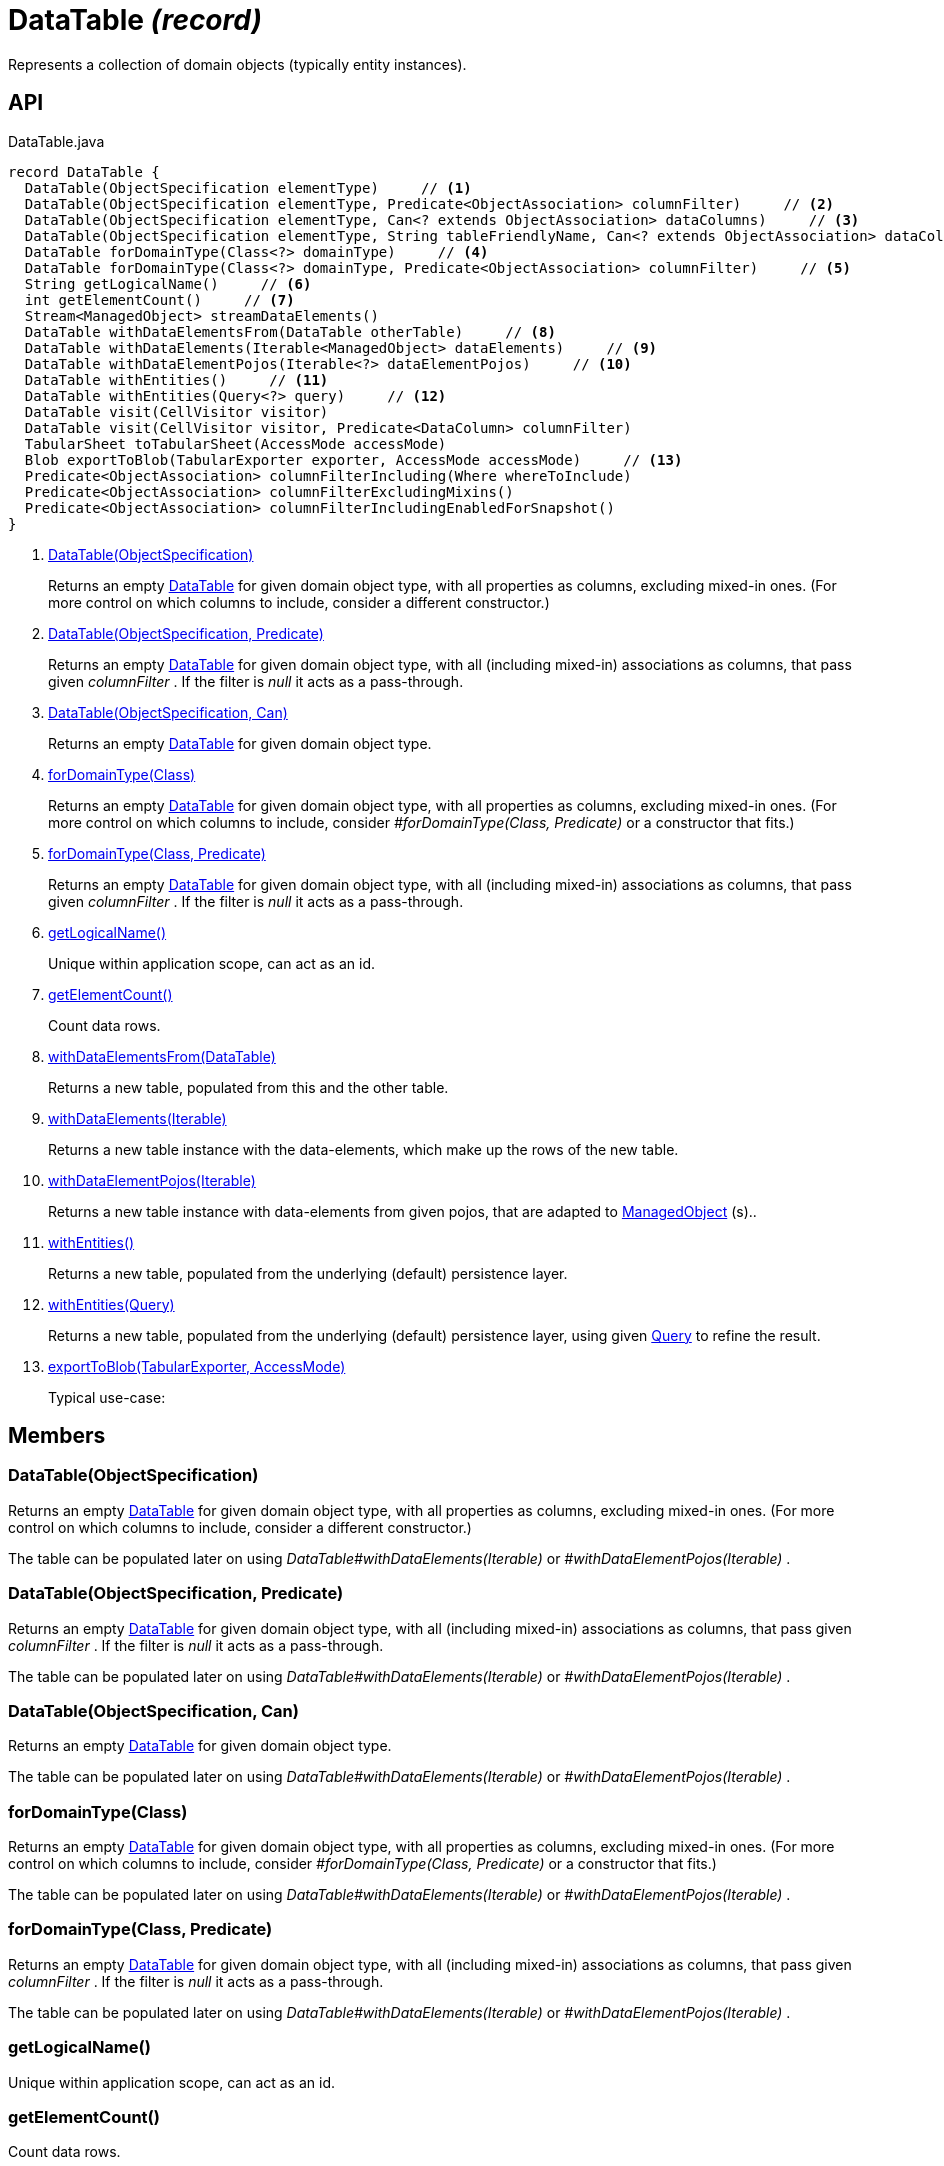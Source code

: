 = DataTable _(record)_
:Notice: Licensed to the Apache Software Foundation (ASF) under one or more contributor license agreements. See the NOTICE file distributed with this work for additional information regarding copyright ownership. The ASF licenses this file to you under the Apache License, Version 2.0 (the "License"); you may not use this file except in compliance with the License. You may obtain a copy of the License at. http://www.apache.org/licenses/LICENSE-2.0 . Unless required by applicable law or agreed to in writing, software distributed under the License is distributed on an "AS IS" BASIS, WITHOUT WARRANTIES OR  CONDITIONS OF ANY KIND, either express or implied. See the License for the specific language governing permissions and limitations under the License.

Represents a collection of domain objects (typically entity instances).

== API

[source,java]
.DataTable.java
----
record DataTable {
  DataTable(ObjectSpecification elementType)     // <.>
  DataTable(ObjectSpecification elementType, Predicate<ObjectAssociation> columnFilter)     // <.>
  DataTable(ObjectSpecification elementType, Can<? extends ObjectAssociation> dataColumns)     // <.>
  DataTable(ObjectSpecification elementType, String tableFriendlyName, Can<? extends ObjectAssociation> dataColumns, Can<ManagedObject> dataElements)
  DataTable forDomainType(Class<?> domainType)     // <.>
  DataTable forDomainType(Class<?> domainType, Predicate<ObjectAssociation> columnFilter)     // <.>
  String getLogicalName()     // <.>
  int getElementCount()     // <.>
  Stream<ManagedObject> streamDataElements()
  DataTable withDataElementsFrom(DataTable otherTable)     // <.>
  DataTable withDataElements(Iterable<ManagedObject> dataElements)     // <.>
  DataTable withDataElementPojos(Iterable<?> dataElementPojos)     // <.>
  DataTable withEntities()     // <.>
  DataTable withEntities(Query<?> query)     // <.>
  DataTable visit(CellVisitor visitor)
  DataTable visit(CellVisitor visitor, Predicate<DataColumn> columnFilter)
  TabularSheet toTabularSheet(AccessMode accessMode)
  Blob exportToBlob(TabularExporter exporter, AccessMode accessMode)     // <.>
  Predicate<ObjectAssociation> columnFilterIncluding(Where whereToInclude)
  Predicate<ObjectAssociation> columnFilterExcludingMixins()
  Predicate<ObjectAssociation> columnFilterIncludingEnabledForSnapshot()
}
----

<.> xref:#DataTable_ObjectSpecification[DataTable(ObjectSpecification)]
+
--
Returns an empty xref:refguide:core:index/metamodel/tabular/simple/DataTable.adoc[DataTable] for given domain object type, with all properties as columns, excluding mixed-in ones. (For more control on which columns to include, consider a different constructor.)
--
<.> xref:#DataTable_ObjectSpecification_Predicate[DataTable(ObjectSpecification, Predicate)]
+
--
Returns an empty xref:refguide:core:index/metamodel/tabular/simple/DataTable.adoc[DataTable] for given domain object type, with all (including mixed-in) associations as columns, that pass given _columnFilter_ . If the filter is _null_ it acts as a pass-through.
--
<.> xref:#DataTable_ObjectSpecification_Can[DataTable(ObjectSpecification, Can)]
+
--
Returns an empty xref:refguide:core:index/metamodel/tabular/simple/DataTable.adoc[DataTable] for given domain object type.
--
<.> xref:#forDomainType_Class[forDomainType(Class)]
+
--
Returns an empty xref:refguide:core:index/metamodel/tabular/simple/DataTable.adoc[DataTable] for given domain object type, with all properties as columns, excluding mixed-in ones. (For more control on which columns to include, consider _#forDomainType(Class, Predicate)_ or a constructor that fits.)
--
<.> xref:#forDomainType_Class_Predicate[forDomainType(Class, Predicate)]
+
--
Returns an empty xref:refguide:core:index/metamodel/tabular/simple/DataTable.adoc[DataTable] for given domain object type, with all (including mixed-in) associations as columns, that pass given _columnFilter_ . If the filter is _null_ it acts as a pass-through.
--
<.> xref:#getLogicalName_[getLogicalName()]
+
--
Unique within application scope, can act as an id.
--
<.> xref:#getElementCount_[getElementCount()]
+
--
Count data rows.
--
<.> xref:#withDataElementsFrom_DataTable[withDataElementsFrom(DataTable)]
+
--
Returns a new table, populated from this and the other table.
--
<.> xref:#withDataElements_Iterable[withDataElements(Iterable)]
+
--
Returns a new table instance with the data-elements, which make up the rows of the new table.
--
<.> xref:#withDataElementPojos_Iterable[withDataElementPojos(Iterable)]
+
--
Returns a new table instance with data-elements from given pojos, that are adapted to xref:refguide:core:index/metamodel/object/ManagedObject.adoc[ManagedObject] (s)..
--
<.> xref:#withEntities_[withEntities()]
+
--
Returns a new table, populated from the underlying (default) persistence layer.
--
<.> xref:#withEntities_Query[withEntities(Query)]
+
--
Returns a new table, populated from the underlying (default) persistence layer, using given xref:refguide:applib:index/query/Query.adoc[Query] to refine the result.
--
<.> xref:#exportToBlob_TabularExporter_AccessMode[exportToBlob(TabularExporter, AccessMode)]
+
--
Typical use-case:
--

== Members

[#DataTable_ObjectSpecification]
=== DataTable(ObjectSpecification)

Returns an empty xref:refguide:core:index/metamodel/tabular/simple/DataTable.adoc[DataTable] for given domain object type, with all properties as columns, excluding mixed-in ones. (For more control on which columns to include, consider a different constructor.)

The table can be populated later on using _DataTable#withDataElements(Iterable)_ or _#withDataElementPojos(Iterable)_ .

[#DataTable_ObjectSpecification_Predicate]
=== DataTable(ObjectSpecification, Predicate)

Returns an empty xref:refguide:core:index/metamodel/tabular/simple/DataTable.adoc[DataTable] for given domain object type, with all (including mixed-in) associations as columns, that pass given _columnFilter_ . If the filter is _null_ it acts as a pass-through.

The table can be populated later on using _DataTable#withDataElements(Iterable)_ or _#withDataElementPojos(Iterable)_ .

[#DataTable_ObjectSpecification_Can]
=== DataTable(ObjectSpecification, Can)

Returns an empty xref:refguide:core:index/metamodel/tabular/simple/DataTable.adoc[DataTable] for given domain object type.

The table can be populated later on using _DataTable#withDataElements(Iterable)_ or _#withDataElementPojos(Iterable)_ .

[#forDomainType_Class]
=== forDomainType(Class)

Returns an empty xref:refguide:core:index/metamodel/tabular/simple/DataTable.adoc[DataTable] for given domain object type, with all properties as columns, excluding mixed-in ones. (For more control on which columns to include, consider _#forDomainType(Class, Predicate)_ or a constructor that fits.)

The table can be populated later on using _DataTable#withDataElements(Iterable)_ or _#withDataElementPojos(Iterable)_ .

[#forDomainType_Class_Predicate]
=== forDomainType(Class, Predicate)

Returns an empty xref:refguide:core:index/metamodel/tabular/simple/DataTable.adoc[DataTable] for given domain object type, with all (including mixed-in) associations as columns, that pass given _columnFilter_ . If the filter is _null_ it acts as a pass-through.

The table can be populated later on using _DataTable#withDataElements(Iterable)_ or _#withDataElementPojos(Iterable)_ .

[#getLogicalName_]
=== getLogicalName()

Unique within application scope, can act as an id.

[#getElementCount_]
=== getElementCount()

Count data rows.

[#withDataElementsFrom_DataTable]
=== withDataElementsFrom(DataTable)

Returns a new table, populated from this and the other table.

[#withDataElements_Iterable]
=== withDataElements(Iterable)

Returns a new table instance with the data-elements, which make up the rows of the new table.

[#withDataElementPojos_Iterable]
=== withDataElementPojos(Iterable)

Returns a new table instance with data-elements from given pojos, that are adapted to xref:refguide:core:index/metamodel/object/ManagedObject.adoc[ManagedObject] (s)..

[#withEntities_]
=== withEntities()

Returns a new table, populated from the underlying (default) persistence layer.

[#withEntities_Query]
=== withEntities(Query)

Returns a new table, populated from the underlying (default) persistence layer, using given xref:refguide:applib:index/query/Query.adoc[Query] to refine the result.

[#exportToBlob_TabularExporter_AccessMode]
=== exportToBlob(TabularExporter, AccessMode)

Typical use-case:

----
@Inject TabularExcelExporter excelExporter;

Blob exportToBlob(List<MyDomainObject> myDomainObjects) {
    var dataTable = DataTable.forDomainType(MyDomainObject.class);
    dataTable.setDataElementPojos(myDomainObjects);
    return dataTable.exportToBlob(excelExporter, AccessMode.USER);
}
----
